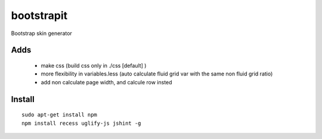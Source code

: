 bootstrapit
===========

Bootstrap skin generator


Adds
-----

    - make css (build css only in ./css [default] )
    - more flexibility in variables.less (auto calculate fluid grid var with the same non fluid grid ratio)
    - add non calculate page width, and calcule row insted


Install
-------

::

    sudo apt-get install npm
    npm install recess uglify-js jshint -g
